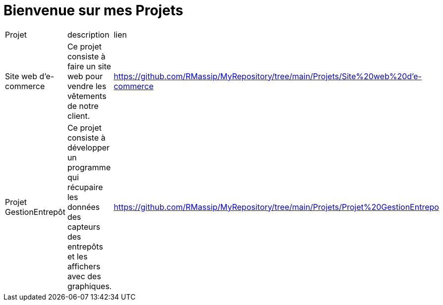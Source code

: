 = Bienvenue sur mes Projets 

[cols="3"]
|===
| Projet 
| description 
| lien
|Site web d'e-commerce
|Ce projet consiste à faire un site web pour vendre les vêtements de notre client.
| https://github.com/RMassip/MyRepository/tree/main/Projets/Site%20web%20d'e-commerce
|Projet GestionEntrepôt
|Ce projet consiste à développer un programme qui récupaire les données des capteurs des entrepôts et les affichers avec des graphiques.
|https://github.com/RMassip/MyRepository/tree/main/Projets/Projet%20GestionEntrepo
|===


